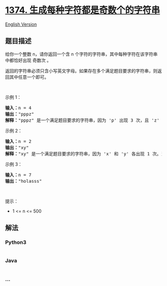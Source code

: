 * [[https://leetcode-cn.com/problems/generate-a-string-with-characters-that-have-odd-counts][1374.
生成每种字符都是奇数个的字符串]]
  :PROPERTIES:
  :CUSTOM_ID: 生成每种字符都是奇数个的字符串
  :END:
[[./solution/1300-1399/1374.Generate a String With Characters That Have Odd Counts/README_EN.org][English
Version]]

** 题目描述
   :PROPERTIES:
   :CUSTOM_ID: 题目描述
   :END:

#+begin_html
  <!-- 这里写题目描述 -->
#+end_html

#+begin_html
  <p>
#+end_html

给你一个整数 n，请你返回一个含 n
个字符的字符串，其中每种字符在该字符串中都恰好出现 奇数次 。

#+begin_html
  </p>
#+end_html

#+begin_html
  <p>
#+end_html

返回的字符串必须只含小写英文字母。如果存在多个满足题目要求的字符串，则返回其中任意一个即可。

#+begin_html
  </p>
#+end_html

#+begin_html
  <p>
#+end_html

 

#+begin_html
  </p>
#+end_html

#+begin_html
  <p>
#+end_html

示例 1：

#+begin_html
  </p>
#+end_html

#+begin_html
  <pre><strong>输入：</strong>n = 4
  <strong>输出：</strong>&quot;pppz&quot;
  <strong>解释：</strong>&quot;pppz&quot; 是一个满足题目要求的字符串，因为 &#39;p&#39; 出现 3 次，且 &#39;z&#39; 出现 1 次。当然，还有很多其他字符串也满足题目要求，比如：&quot;ohhh&quot; 和 &quot;love&quot;。
  </pre>
#+end_html

#+begin_html
  <p>
#+end_html

示例 2：

#+begin_html
  </p>
#+end_html

#+begin_html
  <pre><strong>输入：</strong>n = 2
  <strong>输出：</strong>&quot;xy&quot;
  <strong>解释：</strong>&quot;xy&quot; 是一个满足题目要求的字符串，因为 &#39;x&#39; 和 &#39;y&#39; 各出现 1 次。当然，还有很多其他字符串也满足题目要求，比如：&quot;ag&quot; 和 &quot;ur&quot;。
  </pre>
#+end_html

#+begin_html
  <p>
#+end_html

示例 3：

#+begin_html
  </p>
#+end_html

#+begin_html
  <pre><strong>输入：</strong>n = 7
  <strong>输出：</strong>&quot;holasss&quot;
  </pre>
#+end_html

#+begin_html
  <p>
#+end_html

 

#+begin_html
  </p>
#+end_html

#+begin_html
  <p>
#+end_html

提示：

#+begin_html
  </p>
#+end_html

#+begin_html
  <ul>
#+end_html

#+begin_html
  <li>
#+end_html

1 <= n <= 500

#+begin_html
  </li>
#+end_html

#+begin_html
  </ul>
#+end_html

** 解法
   :PROPERTIES:
   :CUSTOM_ID: 解法
   :END:

#+begin_html
  <!-- 这里可写通用的实现逻辑 -->
#+end_html

#+begin_html
  <!-- tabs:start -->
#+end_html

*** *Python3*
    :PROPERTIES:
    :CUSTOM_ID: python3
    :END:

#+begin_html
  <!-- 这里可写当前语言的特殊实现逻辑 -->
#+end_html

#+begin_src python
#+end_src

*** *Java*
    :PROPERTIES:
    :CUSTOM_ID: java
    :END:

#+begin_html
  <!-- 这里可写当前语言的特殊实现逻辑 -->
#+end_html

#+begin_src java
#+end_src

*** *...*
    :PROPERTIES:
    :CUSTOM_ID: section
    :END:
#+begin_example
#+end_example

#+begin_html
  <!-- tabs:end -->
#+end_html
